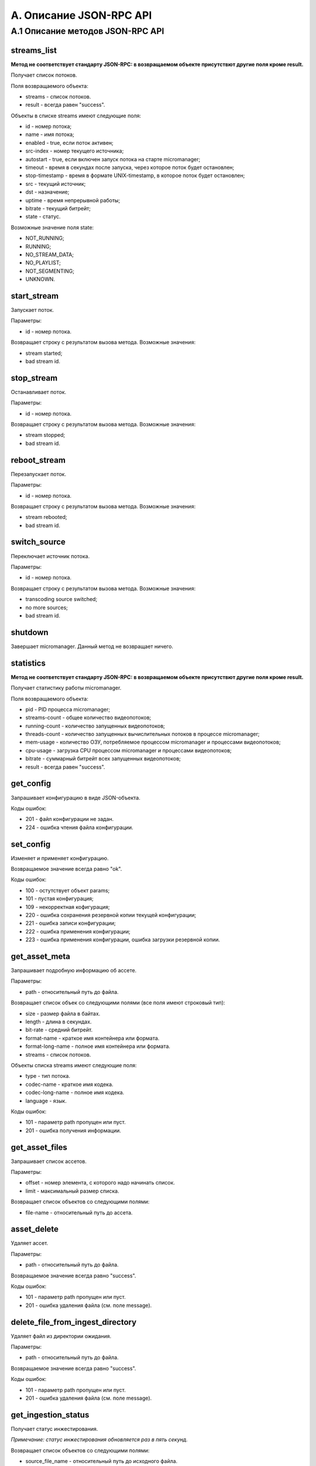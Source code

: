 .. _jsonrpc-api:
    
************************
A. Описание JSON-RPC API
************************

A.1 Описание методов JSON-RPC API
---------------------------------

streams_list
++++++++++++

**Метод не соответствует стандарту JSON-RPC: в возвращаемом объекте присутствют другие поля кроме result.**

Получает список потоков.

Поля возвращаемого объекта:

- streams - список потоков.
- result - всегда равен "success".

Объекты в списке streams имеют следующие поля:

- id - номер потока;
- name - имя потока;
- enabled - true, если поток активен;
- src-index - номер текущего источника;
- autostart - true, если включен запуск потока на старте micromanager;
- timeout - время в секундах после запуска, через которое поток будет остановлен;
- stop-timestamp - время в формате UNIX-timestamp, в которое поток будет остановлен;
- src - текущий источник;
- dst - назначение;
- uptime - время непрерывной работы;
- bitrate - текущий битрейт;
- state - статус.

Возможные значение поля state:

- NOT_RUNNING;
- RUNNING;
- NO_STREAM_DATA;
- NO_PLAYLIST;
- NOT_SEGMENTING;
- UNKNOWN.

start_stream
++++++++++++

Запускает поток.

Параметры:

- id - номер потока.

Возвращает строку с результатом вызова метода. Возможные значения:

- stream started;
- bad stream id.

stop_stream
+++++++++++

Останавливает поток.

Параметры:

- id - номер потока.

Возвращает строку с результатом вызова метода. Возможные значения:

- stream stopped;
- bad stream id.

reboot_stream
+++++++++++++

Перезапускает поток.

Параметры:

- id - номер потока.

Возвращает строку с результатом вызова метода. Возможные значения:

- stream rebooted;
- bad stream id.

switch_source
+++++++++++++

Переключает источник потока.
 
Параметры:

- id - номер потока.

Возвращает строку с результатом вызова метода. Возможные значения:

- transcoding source switched;
- no more sources;
- bad stream id.

shutdown
++++++++

Завершает micromanager.
Данный метод не возвращает ничего.

statistics
++++++++++

**Метод не соответствует стандарту JSON-RPC: в возвращаемом объекте присутствют другие поля кроме result.**

Получает статистику работы micromanager. 

Поля возвращаемого объекта:

- pid - PID процесса micromanager;
- streams-count - общее количество видеопотоков;
- running-count - количество запущенных видеопотоков;
- threads-count - количество запущенных вычислительных потоков в процессе micromanager;
- mem-usage - количество ОЗУ, потребляемое процессом micromanager и процессами видеопотоков;
- cpu-usage - загрузка CPU процессом micromanager и процессами видеопотоков;
- bitrate - суммарный битрейт всех запущенных видеопотоков;
- result - всегда равен "success".


get_config
++++++++++

Запрашивает конфигурацию в виде JSON-объекта.

Коды ошибок:

- 201 - файл конфигурации не задан.
- 224 - ошибка чтения файла конфигурации.

set_config
++++++++++

Изменяет и применяет конфигурацию.

Возвращаемое значение всегда равно "ok".

Коды ошибок:

- 100 - остутствует объект params;
- 101 - пустая конфигурация;
- 109 - некорректная кофигурация;
- 220 - ошибка сохранения резервной копии текущей конфигурации;
- 221 - ошибка записи конфигурации;
- 222 - ошибка применения конфигурации;
- 223 - ошибка применения конфигурации, ошибка загрузки резервной копии.

get_asset_meta
++++++++++++++

Запрашивает подробную информацию об ассете.

Параметры:

- path - относительный путь до файла.

Возвращает список объек со следующими полями (все поля имеют строковый тип):

- size - размер файла в байтах.
- length - длина в секундах.
- bit-rate - средний битрейт.
- format-name - краткое имя контейнера или формата.
- format-long-name - полное имя контейнера или формата.
- streams - список потоков.

Объекты списка streams имеют следующие поля:

- type - тип потока.
- codec-name - краткое имя кодека.
- codec-long-name - полное имя кодека.
- language - язык.

Коды ошибок: 

- 101 - параметр path пропущен или пуст.
- 201 - ошибка получения информации.

get_asset_files
+++++++++++++++

Запрашивает список ассетов.

Параметры:

- offset - номер элемента, с которого надо начинать список.
- limit - максимальный размер списка.

Возвращает список объектов со следующими полями:

- file-name - относительный путь до ассета.

asset_delete
++++++++++++

Удаляет ассет.

Параметры:

- path - относительный путь до файла.

Возвращаемое значение всегда равно "success".

Коды ошибок:

- 101 - параметр path пропущен или пуст.
- 201 - ошибка удаления файла (см. поле message).

delete_file_from_ingest_directory
+++++++++++++++++++++++++++++++++

Удаляет файл из директории ожидания.

Параметры:

- path - относительный путь до файла.

Возвращаемое значение всегда равно "success".

Коды ошибок:

- 101 - параметр path пропущен или пуст.
- 201 - ошибка удаления файла (см. поле message).

get_ingestion_status
++++++++++++++++++++

Получает статус инжестирования. 

*Примечание: статус инжестирования обновляется раз в пять секунд.*

Возвращает список объектов со следующими полями:

- source_file_name - относительный путь до исходного файла.
- target-file-name - относительный путь до инжестированного файла.
- running - true, если процесс инжестирования активен.
- completed - true, если процесс инжестирования завершён.
- bitrate - текущий битрейт.
- fps - скорость инжестирования в кадрах.
- frame - текущий кадр.
- file-size - текуший размер инжестируемого файла в КиБ.
- src-file-size - размер исходного файла в КиБ.
- mem-used - количество оперативной памяти, используемой процессом инжестирования в КиБ.
- cpu-load - загрузка процессора процессом инжестирования.
- distribution-started - true, если процесс дистрибьюции активен.
- distribution-completed - true, если процесс дистрибьюции завершён.
- failed - true, если инжестирование или дистрибьюция завершена из-за ошибки.
- error-string - сообщение об ошибке. Если failed равно false, то содержит пустую строку.

ingest_file
+++++++++++

Инжестирует файл.

Параметры: 

- path - относительный путь до файла.
- run_cmd - шаблон команды запуска.
- naming_template - шаблон имени файла.
- preset_name - имя пресета.
- delete_after - если true, удаляет файл после успешного инжестирования и успешной дистрибьюции (если дистрибьюция включена в параметрах micromanager).

*Примечание: если указаны, и имя пресета, и шаблон команды запуска или имени файла, то парметры, заданные в пресете, имеют меньший приоритет. Также, если в выбранном пресете отсутствуют какие-либо параметры, то будут взяты значения пресета по-умолчанию.*

*Примечание 2: если значение preset_name равно default, то будет выбран пресет по-умолчанию.*

Возвращаемое значение - объект со следующими параметрами:
 
- file - относительное имя файла после инжестирования.

Коды ошибок:

- 101 - пропущен параметр path.
- 110 - не найден пресет с таким именем.
 
get_presets
+++++++++++

Запрашивает список пресетов.

Возвращает объект со следующими полями:

- default - шаблон команды запуска, используемый по умолчанию.
- default-naming-template - шаблон имени файла, используемый по умолчанию.
- default-distribution-template - шаблон команды дистрибьюции, используемый по умолчанию.
- presets - список пресетов, заданных в конфигурации.

get_waiting_files
+++++++++++++++++

Запрашивает список файлов в директории ожидания.

Параметры:

- offset - номер элемента, с которого надо начинать список.
- limit - максимальный размер списка.

Возвращает список объектов со следующими полями:

- file-name - относительное имя файла.
- target-file-name - относительное имя файла после инжестирования с шаблоном именования по умолчанию.

is_alive
++++++++

Запрашивает данные о доступности и загруженности видеосервера.

Возвращает объект со следующими полями:

- is_alive - true, если значение score не превышает максимальное, тип bool;
- score - оценка загруженности сервера, тип float.
